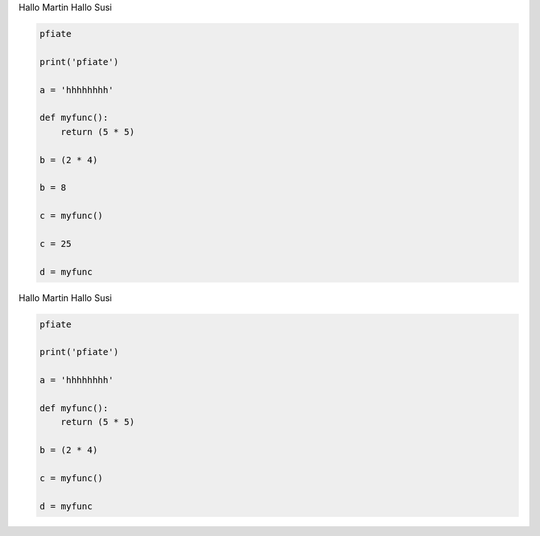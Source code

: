 
Hallo Martin 
Hallo Susi

.. code-block:: 

	pfiate

	print('pfiate')

	a = 'hhhhhhhh'

	def myfunc():
	    return (5 * 5)

	b = (2 * 4)

	b = 8

	c = myfunc()

	c = 25

	d = myfunc

Hallo Martin 
Hallo Susi

.. code-block:: 

	pfiate

	print('pfiate')

	a = 'hhhhhhhh'

	def myfunc():
	    return (5 * 5)

	b = (2 * 4)

	c = myfunc()

	d = myfunc

